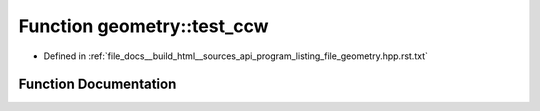.. _exhale_function_program__listing__file__geometry_8hpp_8rst_8txt_1a18ead2a577ff9e1f661e55515285809b:

Function geometry::test_ccw
===========================

- Defined in :ref:`file_docs__build_html__sources_api_program_listing_file_geometry.hpp.rst.txt`


Function Documentation
----------------------


.. doxygenfunction:: geometry::test_ccw()
